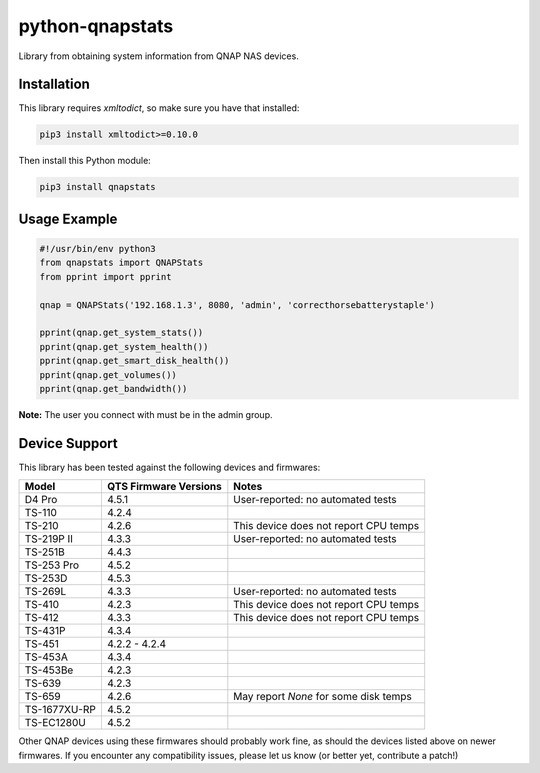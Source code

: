 ================
python-qnapstats
================

.. image:: https://img.shields.io/travis/colinodell/python-qnapstats/master.svg?style=flat-square
   :target: https://travis-ci.org/colinodell/python-qnapstats
   :alt: Build Status
.. image:: https://img.shields.io/pypi/pyversions/qnapstats.svg?style=flat-square
   :target: https://pypi.python.org/pypi/qnapstats
   :alt: Supported Python Versions

Library from obtaining system information from QNAP NAS devices.

Installation
============

This library requires `xmltodict`, so make sure you have that installed:

.. code-block:: bash

    pip3 install xmltodict>=0.10.0

Then install this Python module:

.. code-block:: bash

    pip3 install qnapstats

Usage Example
=============

.. code-block:: python

    #!/usr/bin/env python3
    from qnapstats import QNAPStats
    from pprint import pprint
    
    qnap = QNAPStats('192.168.1.3', 8080, 'admin', 'correcthorsebatterystaple')
    
    pprint(qnap.get_system_stats())
    pprint(qnap.get_system_health())
    pprint(qnap.get_smart_disk_health())
    pprint(qnap.get_volumes())
    pprint(qnap.get_bandwidth())

**Note:** The user you connect with must be in the admin group.

Device Support
==============

This library has been tested against the following devices and firmwares:

+--------------+-----------------------+---------------------------------------+
| Model        | QTS Firmware Versions | Notes                                 |
+==============+=======================+=======================================+
| D4 Pro       | 4.5.1                 | User-reported: no automated tests     |
+--------------+-----------------------+---------------------------------------+
| TS-110       | 4.2.4                 |                                       |
+--------------+-----------------------+---------------------------------------+
| TS-210       | 4.2.6                 | This device does not report CPU temps |
+--------------+-----------------------+---------------------------------------+
| TS-219P II   | 4.3.3                 | User-reported: no automated tests     |
+--------------+-----------------------+---------------------------------------+
| TS-251B      | 4.4.3                 |                                       |
+--------------+-----------------------+---------------------------------------+
| TS-253 Pro   | 4.5.2                 |                                       |
+--------------+-----------------------+---------------------------------------+
| TS-253D      | 4.5.3                 |                                       |
+--------------+-----------------------+---------------------------------------+
| TS-269L      | 4.3.3                 | User-reported: no automated tests     |
+--------------+-----------------------+---------------------------------------+
| TS-410       | 4.2.3                 | This device does not report CPU temps |
+--------------+-----------------------+---------------------------------------+
| TS-412       | 4.3.3                 | This device does not report CPU temps |
+--------------+-----------------------+---------------------------------------+
| TS-431P      | 4.3.4                 |                                       |
+--------------+-----------------------+---------------------------------------+
| TS-451       | 4.2.2 - 4.2.4         |                                       |
+--------------+-----------------------+---------------------------------------+
| TS-453A      | 4.3.4                 |                                       |
+--------------+-----------------------+---------------------------------------+
| TS-453Be     | 4.2.3                 |                                       |
+--------------+-----------------------+---------------------------------------+
| TS-639       | 4.2.3                 |                                       |
+--------------+-----------------------+---------------------------------------+
| TS-659       | 4.2.6                 | May report `None` for some disk temps |
+--------------+-----------------------+---------------------------------------+
| TS-1677XU-RP | 4.5.2                 |                                       |
+--------------+-----------------------+---------------------------------------+
| TS-EC1280U   | 4.5.2                 |                                       |
+--------------+-----------------------+---------------------------------------+

Other QNAP devices using these firmwares should probably work fine, as should the devices listed above on newer firmwares.
If you encounter any compatibility issues, please let us know (or better yet, contribute a patch!)
